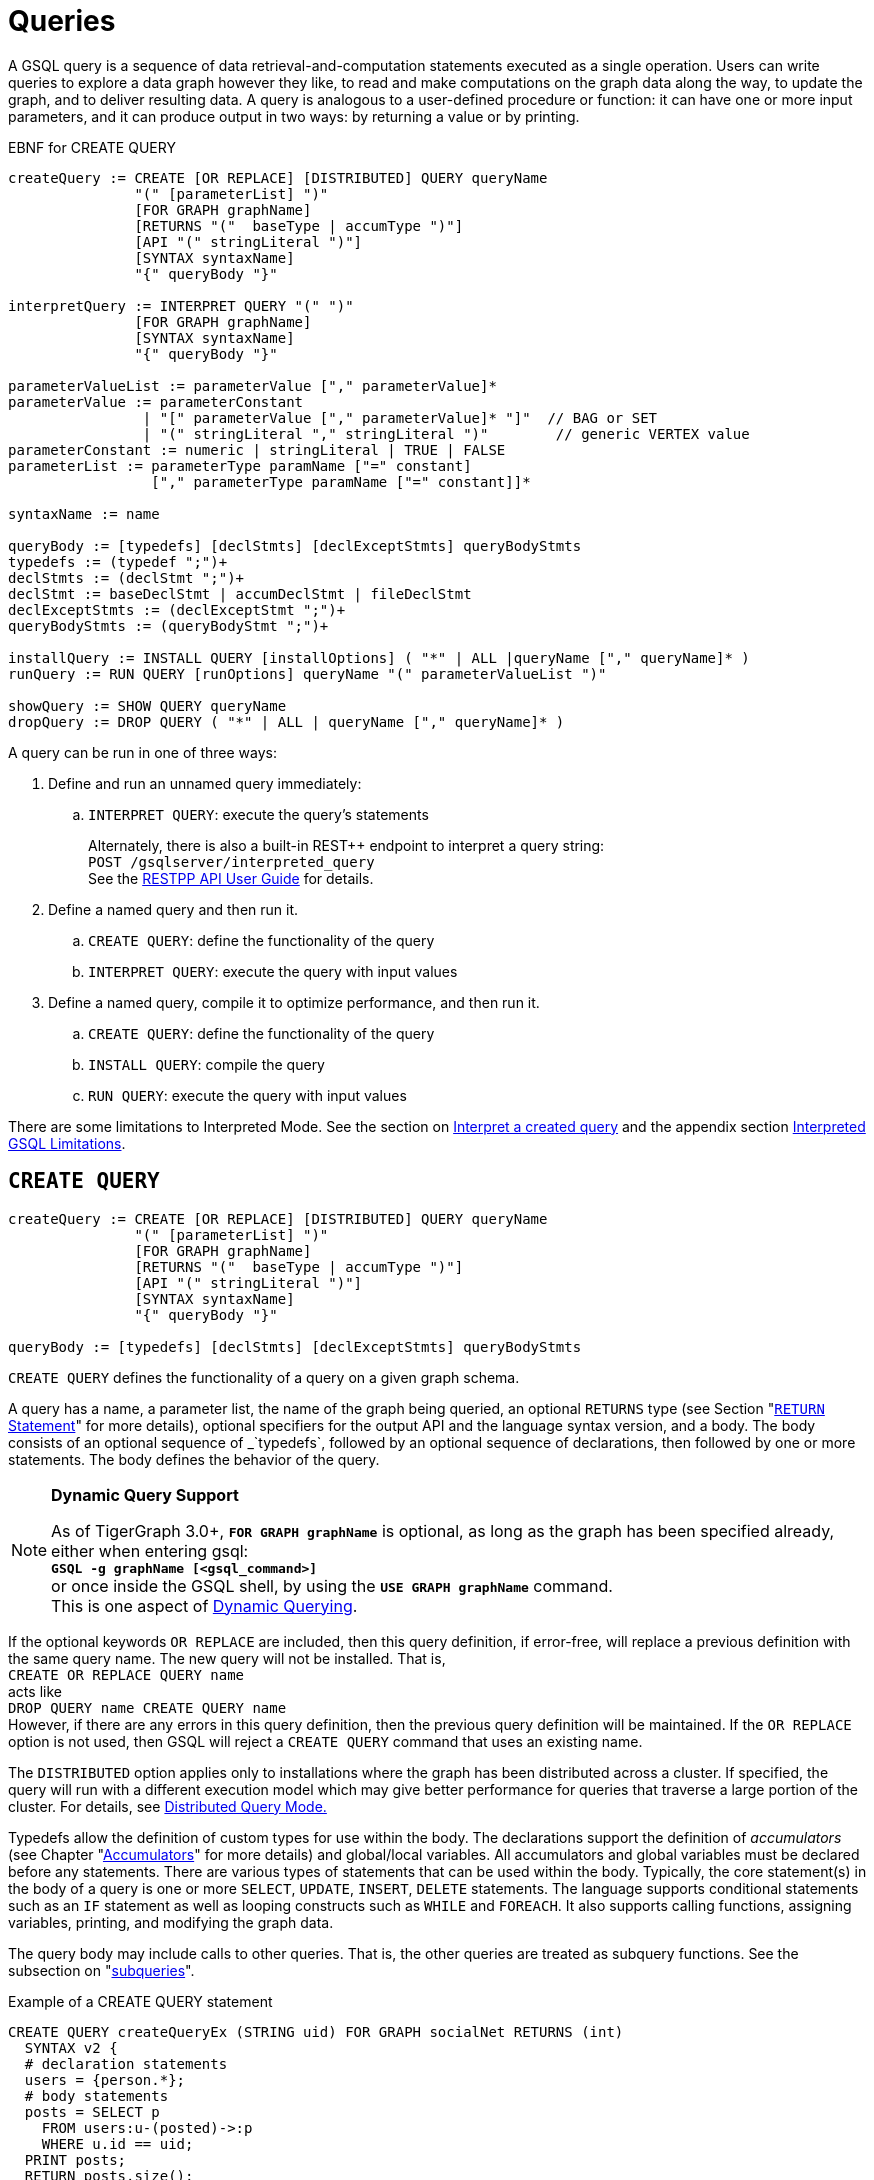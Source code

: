 = Queries
:pp: {plus}{plus}

A GSQL query is a sequence of data retrieval-and-computation statements executed as a single operation.
Users can write queries to explore a data graph however they like, to read and make computations on the graph data along the way, to update the graph, and to deliver resulting data.
A query is analogous to a user-defined procedure or function: it can have one or more input parameters, and it can produce output in two ways: by returning a value or by printing.


.EBNF for CREATE QUERY
[source,ebnf]
----
createQuery := CREATE [OR REPLACE] [DISTRIBUTED] QUERY queryName
               "(" [parameterList] ")"
               [FOR GRAPH graphName]
               [RETURNS "("  baseType | accumType ")"]
               [API "(" stringLiteral ")"]
               [SYNTAX syntaxName]
               "{" queryBody "}"

interpretQuery := INTERPRET QUERY "(" ")"
               [FOR GRAPH graphName]
               [SYNTAX syntaxName]
               "{" queryBody "}"

parameterValueList := parameterValue ["," parameterValue]*
parameterValue := parameterConstant
                | "[" parameterValue ["," parameterValue]* "]"  // BAG or SET
                | "(" stringLiteral "," stringLiteral ")"        // generic VERTEX value
parameterConstant := numeric | stringLiteral | TRUE | FALSE
parameterList := parameterType paramName ["=" constant]
                 ["," parameterType paramName ["=" constant]]*

syntaxName := name

queryBody := [typedefs] [declStmts] [declExceptStmts] queryBodyStmts
typedefs := (typedef ";")+
declStmts := (declStmt ";")+
declStmt := baseDeclStmt | accumDeclStmt | fileDeclStmt
declExceptStmts := (declExceptStmt ";")+
queryBodyStmts := (queryBodyStmt ";")+

installQuery := INSTALL QUERY [installOptions] ( "*" | ALL |queryName ["," queryName]* )
runQuery := RUN QUERY [runOptions] queryName "(" parameterValueList ")"

showQuery := SHOW QUERY queryName
dropQuery := DROP QUERY ( "*" | ALL | queryName ["," queryName]* )
----

A query can be run in one of three ways:

. Define and run an unnamed query immediately:
 .. `INTERPRET QUERY`: execute the query's statements
+
Alternately, there is also a built-in REST{pp} endpoint to interpret a query string: +
`POST /gsqlserver/interpreted_query` +
See the xref:tigergraph-server:API:intro.adoc[RESTPP API User Guide] for details.
. Define a named query and then run it.
 .. `CREATE QUERY`: define the functionality of the query
 .. `INTERPRET QUERY`: execute the query with input values
. Define a named query, compile it to optimize performance, and then run it.
 .. `CREATE QUERY`: define the functionality of the query
 .. `INSTALL QUERY`: compile the query
 .. `RUN QUERY`: execute the query with input values

There are some limitations to Interpreted Mode. See the section on <<Interpret a created query>> and the appendix section xref:appendix-query/interpreted-gsql-limitations.adoc[Interpreted GSQL Limitations].

== `CREATE QUERY`

[source,coffeescript]
----
createQuery := CREATE [OR REPLACE] [DISTRIBUTED] QUERY queryName
               "(" [parameterList] ")"
               [FOR GRAPH graphName]
               [RETURNS "("  baseType | accumType ")"]
               [API "(" stringLiteral ")"]
               [SYNTAX syntaxName]
               "{" queryBody "}"

queryBody := [typedefs] [declStmts] [declExceptStmts] queryBodyStmts
----

`CREATE QUERY` defines the functionality of a query on a given graph schema.

A query has a name, a parameter list, the name of the graph being queried, an optional `RETURNS` type (see Section "xref:querying:output-statements-and-file-objects.adoc#_return_statement[`RETURN` Statement]" for more details), optional specifiers for the output API and the language syntax version, and a body.
The body consists of an optional sequence of _`typedefs`_, followed by an optional sequence of declarations, then followed by one or more statements. The body defines the behavior of the query.

[NOTE]
====
*Dynamic Query Support*

As of TigerGraph 3.0+, *`FOR GRAPH graphName`* is optional, as long as the graph has been specified already, either when entering gsql: +
*`GSQL -g graphName [<gsql_command>]`* +
or once inside the GSQL shell, by using the *`USE GRAPH graphName`* command. +
This is one aspect of xref:querying:query-operations.adoc#_dynamic_querying[Dynamic Querying].
====

If the optional keywords `OR REPLACE` are included, then this query definition, if error-free, will replace a previous definition with the same query name. The new query will not be installed.  That is, +
`CREATE OR REPLACE QUERY name` +
acts like +
`DROP QUERY name
CREATE QUERY name` +
However, if there are any errors in this query definition, then the previous query definition will be maintained. If the `OR REPLACE` option is not used, then GSQL will reject a `CREATE QUERY` command that uses an existing name.

The `DISTRIBUTED` option applies only to installations where the graph has been distributed across a cluster. If specified, the query will run with a different execution model which may give better performance for queries that traverse a large portion of the cluster. For details, see xref:distributed-query-mode.adoc[Distributed Query Mode.]

Typedefs allow the definition of custom types for use within the body.  The declarations support the definition of _accumulators_ (see Chapter  "xref:accumulators.adoc[Accumulators]" for more details) and global/local variables.  All accumulators and global variables must be declared before any statements. There are various types of statements that can be used within the body.  Typically, the core statement(s) in the body of a query is one or more `SELECT`, `UPDATE`, `INSERT`, `DELETE` statements. The language supports conditional statements such as an `IF` statement as well as looping constructs such as `WHILE` and `FOREACH`. It also supports calling functions, assigning variables, printing, and modifying the graph data.

The query body may include calls to other queries. That is, the other queries are treated as subquery functions.  See the subsection on "xref:querying:operators-and-expressions.adoc#_subqueries[subqueries]".

.Example of a CREATE QUERY statement

[source,coffeescript]
----
CREATE QUERY createQueryEx (STRING uid) FOR GRAPH socialNet RETURNS (int)
  SYNTAX v2 {
  # declaration statements
  users = {person.*};
  # body statements
  posts = SELECT p
    FROM users:u-(posted)->:p
    WHERE u.id == uid;
  PRINT posts;
  RETURN posts.size();
}
----



=== Query parameter and return types

This table lists the supported data types for input parameters and return values.

[width="100%",cols="29%,71%",options="header",]
|===
|Type |Supported Data Types
|Parameter Types |Any base type (except `EDGE` or `JSONOBJECT`):
`INT, UINT, FLOAT, DOUBLE, STRING, BOOL, STRING, DATETIME, VERTEX, JSONARRAY\'\'SET<baseType>`,
`BAG<baseType>\'\'Edge` and `JSONOBJECT`

|Return Types |any baseType (including EDGE): INT, UINT, FLOAT, DOUBLE,
STRING, BOOL, STRING, VERTEX, EDGE, JSONOBJECT, JSONARRAYany accumulator
type, except GroupByAccum

|API (JSON output format) |Currently, the only option is ``v2''
(default)

|SYNTAX |v1 (default) or v2 (pattern matching). See the
https://docs.tigergraph.com/v/3.2/dev/gsql-ref/querying/select-statement[SELECT
Statement]section for an outline of the differences. See
https://docs.tigergraph.com/v/3.2/start/gsql-102[Pattern Matching] for
details on v2.
|===

=== Default parameter values

You can specify default values for parameters of primitive types when creating a query. Primitive types include:

* `INT`
* `UINT`
* `FLOAT`
* `DOUBLE`
* `STRING`
* `BOOL`
* `STRING`
* `DATETIME`

To specify the default value for a parameter, use the assignment operator (`=`) after the parameter name and specify the default value:

.Example of a CREATE QUERY command with a default parameter value

[source,coffeescript]
----
CREATE QUERY createQueryEx (STRING uid = "Tom") FOR GRAPH socialNet RETURNS (int)
  SYNTAX v2 {
  # declaration statements
  users = {person.*};
  # body statements
  posts = SELECT p
    FROM users:u-(posted)->:p
    WHERE u.id == uid;
  PRINT posts;
  RETURN posts.size();
}
----



=== Dynamic querying

TigerGraph 3.0+ supports Dynamic Querying. This means the query can be written and installed as a saved procedure without referencing a particular graph. Schema details -- the name of the graph, vertex types, edge types, and attributes -- can all be parameterized and only need to be specified at run time.

Here are the ingredients for a dynamic query:

* *Graph name:* When xref:querying:query-operations.adoc#_create_query[creating a query], *`FOR GRAPH graphName`* is optional, as long as the graph has been specified already, either when entering gsql: *`GSQL -g graphName [<gsql_command>]`* or once inside the GSQL shell, by using the *`USE GRAPH graphName`* command.
* *Vertex type and edge type in `SELECT` statements*.  Typically, the xref:querying:select-statement/README.adoc#_from_clause[`FROM` clause] mentions the name of specific vertex types and edge types. String or string set parameters can be used for edge and target types instead.
* *Attribute names*. The xref:querying:func/vertex-methods.adoc[`getAttr` and `setAttr` functions], which take attribute name and data type as string parameters, can be used to parameterize attribute access.
* `INSERT` *statements*: If you are using xref:querying:data-modification-statements.adoc#_insert_into_statement[`INSERT`] to add data to your graph, you need to specify what type of vertex or edge you want to add. This can also be parameterized.

Here is a simple example to demonstrate how to apply Dynamic GSQL Query techniques. Here is the PageRank algorithm from our GSQL Graph Algorithm library. Here is it written with schema information embedded statically in the query:

* graph name = social
* vertex type = Page
* edge type  = Link
* vertex attribute = Score

[source,gsql]
----
CREATE QUERY pageRank (FLOAT maxChange=0.00, INT maxIter=25,
  FLOAT damping=0.85)  //parameters
  FOR GRAPH gsql_demo
{
  MaxAccum<float> @@maxDiff = 9999;
  SumAccum<float> @rcvd_score = 0;
  SumAccum<float> @score = 1;

  Start = {Page.*};
  WHILE @@maxDiff > maxChange LIMIT maxIter DO
      @@maxDiff = 0;
      V = SELECT s
          FROM Start:s -(Linkto:e)- Page:t       //hardcoded types
          ACCUM t.@rcvd_score += s.@score/(s.outdegree("Linkto")) //Param
          POST-ACCUM s.@score = (1.0-damping) + damping * s.@rcvd_score,
                      s.@rcvd_score = 0,
                      @@maxDiff += abs(s.@score - s.@score');
  END;

  V = SELECT s FROM Start:s
      POST-ACCUM s.Score = s.@score;    //hardcoded attribute
}
RUN QUERY pageRank(_,_,_)
----

Here is the same algorithm written in Dynamic Querying style:

[source,gsql]
----
CREATE QUERY pageRankDyn (FLOAT maxChange=0.00, INT maxIter=25,
  FLOAT damping=0.85,
  STRING vType, STRING eType, STRING attr)  //parameterized schema
//no graph name
{
  MaxAccum<float> @@maxDiff = 9999;
  SumAccum<float> @rcvd_score = 0;
  SumAccum<float> @score = 1;

  Start = {vType};
  WHILE @@maxDiff > maxChange LIMIT maxIter DO
      @@maxDiff = 0;
      V = SELECT s
          FROM Start:s -(eType:e)- vType:t //parameterized
          ACCUM t.@rcvd_score += s.@score/(s.outdegree(eType)) //param
          POST-ACCUM s.@score = (1.0-damping) + damping * s.@rcvd_score,
                      s.@rcvd_score = 0,
                      @@maxDiff += abs(s.@score - s.@score');
  END;

  V = SELECT s FROM Start:s
      POST-ACCUM s.setAttr(attr, s.@score); //parameterized
}
RUN QUERY pageRankDyn(_,_,_,"Page", "Link", "Score")
----

=== Statement types

A _statement_ is a standalone instruction that expresses an action to be carried out. The most common statements are _*data manipulation language (DML) statements*_. DML statements include the `SELECT`, `UPDATE`, `INSERT INTO`, `DELETE FROM`, and `DELETE` statements.

A GSQL query has two levels of statements. The upper-level statement type is called _query-body-level statement_, or _*query-body statement*_ for short. This statement type is part of either the top-level block or a query-body control flow block. For example, each of the statements at the top level directly under `CREATE QUERY` is a query-body statement. If one of the statements is a `CASE` statement with several `THEN` blocks, each of the statements in the `THEN` blocks is also a query-body statement. Each query-body statement ends with a semicolon.

The lower-level statement type is called _DML-sub-level statement_ or _*DML-sub statement*_ for short. This statement type is used inside certain query-body DML statements, to define particular data manipulation actions. DML-sub-statements are comma-separated. There is no comma or semicolon after the last DML-sub-statement in a block. For example, one of the top-level statements is a `SELECT` statement, each of the statements in its `ACCUM` clause is a DML-sub-statement.  If one of those DML-sub-statements is a `CASE` statement, each of the statement in the `THEN` blocks is a DML-sub-statement.

There is some overlap in the types. For example, an assignment statement can be used either at the query-body level or the DML-sub-level.

[source,text]
----
queryBodyStmts := (queryBodyStmt ";")+

queryBodyStmt := assignStmt           // Assignment
               | vSetVarDeclStmt      // Declaration
               | gAccumAssignStmt     // Assignment
               | gAccumAccumStmt      // Assignment
               | lAccumAccumStmt      // Assignment
               | funcCallStmt         // Function Call
               | selectStmt           // Select
               | queryBodyCaseStmt    // Control Flow
               | queryBodyIfStmt      // Control Flow
               | queryBodyWhileStmt   // Control Flow
               | queryBodyForEachStmt // Control Flow
               | BREAK                // Control Flow
               | CONTINUE             // Control Flow
               | updateStmt           // Data Modification
               | insertStmt           // Data Modification
               | queryBodyDeleteStmt  // Data Modification
               | printStmt            // Output
               | printlnStmt          // Output
               | logStmt              // Output
               | returnStmt           // Output
               | raiseStmt            // Exception
               | tryStmt              // Exception

DMLSubStmtList := DMLSubStmt ["," DMLSubStmt]*

DMLSubStmt := assignStmt           // Assignment
            | funcCallStmt         // Function Call
            | gAccumAccumStmt      // Assignment
            | lAccumAccumStmt      // Assignment
            | attrAccumStmt        // Assignment
            | vAccumFuncCall       // Function Call
            | localVarDeclStmt     // Declaration
            | DMLSubCaseStmt       // Control Flow
            | DMLSubIfStmt         // Control Flow
            | DMLSubWhileStmt      // Control Flow
            | DMLSubForEachStmt    // Control Flow
            | BREAK                // Control Flow
            | CONTINUE             // Control Flow
            | insertStmt           // Data Modification
            | DMLSubDeleteStmt     // Data Modification
            | printlnStmt          // Output
            | logStmt              // Output
----

Guidelines for understanding statement type hierarchy:

* Top-level statements are Query-Body type (each statement ending with a semicolon).
* The statements within a DML statement are DML-sub statements (comma-separated list).
* The blocks within a Control Flow statement have the same type as the entire Control Flow statement itself.

.Schematic illustration of relationship between queryBodyStmt and DMLSubStmt

[source,coffeescript]
----
# Each statement's operation type is either ControlFlow, DML, or other.
# Each statement's syntax type is either queryBodyStmt or DMLSubStmt.

CREATE QUERY stmtTypes (parameterList) FOR GRAPH g [
	other queryBodyStmt1;
	ControlFlow queryBodyStmt2   # ControlFlow inside top level.
		other queryBodyStmt2.1;      # subStmts in ControlFlow are queryBody unless inside DML.
		ControlFlow queryBodyStmt2.2 # ControlFlow inside ControlFlow inside top level
			other queryBodyStmt2.2.1;
			other queryBodyStmt2.2.2;
		END;
		DML queryBodyStmt2.3     # DML inside ControlFlow inside top-level
			other DMLSubStmt2.3.1,   # switch to DMLSubStmt
			other DMLSubStmt2.3.2
		;
	END;
	DML queryBodyStmt3           # DML inside top level.
		other DMLSubStmt3.1,      # All subStmts in DML must be DMLSubStmt type
		ControlFlow DMLSubStmt3.2 # ControlFlow inside DML inside top level
			other DMLSubStmt3.2.1,
			other DMLSubStmt3.2.2
		,
		DML DMLsubStmt3.3
			other DMLSubStmt3.3.1,
			other DMLSubStmt3.3.2
	;
	other queryBodyStmt4;
----



Here is a descriptive list of query-body statements:

|===
| EBNF term | Common Name | Description

| assignStmt
| Assignment Statement
| See "Declaration and Assignment Statements"

| vSetVarDeclStmt
| Vertex Set Variable Declaration Statement
| See "Declaration and Assignment Statements"

| gAccumAssignStmt
| Global Accumulator Assignment Statement
| See "Declaration and Assignment Statements"

| gAccumAccumStmt
| Global Accumulator Accumulation Statement
| See "Declaration and Assignment Statements"

| lAccumAccumStmt
| Local Accumulator Accumulation Statement
| See "Declaration and Assignment Statements"

| funcCallStmt
| Functional Call or Query Call Statement
| See "Declaration and Assignment Statements"

| selectStmt
| SELECT Statement
| See "SELECT Statement"

| queryBodyCaseStmt
| query-body CASE statement
| See "Control Flow Statements"

| queryBodyIfStmt
| query-body IF statement
| See "Control Flow Statements"

| queryBodyWhileStmt
| query-body WHILE statement
| See "Control Flow Statements"

| queryBodyForEachStmt
| query-body FOREACH statement
| See "Control Flow Statements"

| updateStmt
| UPDATE Statement
| See "Data Modification Statements"

| insertStmt
| INSERT INTO statement
| See "Data Modification Statements"

| queryBodyDeleteStmt
| Query-body DELETE Statement
| See "Data Modification Statements"

| printStmt
| PRINT Statement
| See "Output Statements"

| logStmt
| LOG Statement
| See Output Statements"

| returnStmt
| RETURN Statement
| See  "Output Statements"

| raiseStmt
| PRINT Statement
| See  "Exception Statements"

| tryStmt
| TRY Statement
| See "Exception Statements"
|===

Here is a descriptive list of DML-sub-statements:

|===
| EBNF term | Common Name | Description

| assignStmt
| Assignment Statement
| See "Declaration and Assignment Statements"

| funcCallStmt
| Functional Call Statement
| See  "Declaration and Assignment Statements"

| gAccumAccumStmt
| Global Accumulator Accumulation Statement
| See "Declaration and Assignment Statements"

| lAccumAccumStmt
| Local Accumulator Accumulation Statement
| See "Declaration and Assignment Statements"

| attrAccumStmt
| Attribute Accumulation Statement
| See "Declaration and Assignment Statements"

| vAccumFuncCall
| Vertex-attached Accumulator Function Call Statement
| See "Declaration and Assignment Statements"

| localVarDeclStmt
| Local Variable Declaration Statement
| See "SELECT Statement"

| insertStmt
| INSERT INTO Statement
| See "Control Flow Statements"

| DMLSubDeleteStmt
| DML-sub DELETE Statement
| See "Data Modification Statements"

| DMLSubcaseStmt
| DML-sub CASE statement
| See "Data Modification Statements"

| DMLSubIfStmt
| DML-sub IF statement
| See "Data Modification Statements"

| DMLSubForEachStmt
| DML-sub FOREACH statement
| See "Data Modification Statements"

| DMLSubWhileStmt
| DML-sub WHILE statement
| See "Data Modification Statements"

| logStmt
| LOG Statement
| See "Output Statements"
|===

== `INTERPRET QUERY`

`INTERPRET QUERY` runs a query by translating it line-by-line. This is in contrast to the 2-step flow: (1) `INSTALL` to pre-translate and optimize a query, then (2) `RUN` to execute the installed query.  The basic trade-off between `INTERPRET QUERY` and `INSTALL/RUN QUERY` is as follows:

* `INTERPRET`:
 ** Starts running immediately but may take longer to finish than running an installed query.
 ** Suitable for ad hoc exploration of a graph or when developing and debugging an application, and rapid experimentation is desired.
 ** Supports most but not all of the features of the full GSQL query language.  See the Appendix section xref:appendix-query/interpreted-gsql-limitations.adoc[Interpreted GSQL Limitations].
* `INSTALL`/`RUN`:
 ** Takes up to a minute to `INSTALL`.
 ** Runs faster than `INTERPRET`, from only a few percent faster to twice as fast.
 ** Should always be used for production environments with fixed queries.

There are two GSQL syntax options for Interpreted GSQL: xref:querying:query-operations.adoc#_immediate_mode_define_and_interpret[Immediate mode] and xref:querying:query-operations.adoc#_interpret_a_created_query[Saved-query mode]. In addition there is also a predefined RESTful endpoint for running interpreted GSQL: `POST /gsqlserver/interpreted_query`.  The query body is sent as the payload of the request. The syntax is like the Immediate query option, except that it is possible to provide parameters, using the query string of the endpoint's request URL. The example below shows a parameterized query using the `POST /gsqlserver/interpreted_query` endpoint. For more details, see the xref:tigergraph-server:API:intro.adoc[RESTPP API User Guide].

.Interpreted GSQL REST Endpoint with Immediate Query

[source,csharp]
----
curl --user tigergraph:tigergraph -X POST 'localhost:14240/gsqlserver/interpreted_query?a=10' -d '
  INTERPRET QUERY (int a) FOR GRAPH gsql_demo {
    PRINT a;
  }
'
----



=== Immediate mode: define and interpret

.interpret-anonymous-query syntax

[source,coffeescript]
----
interpretQuery := INTERPRET QUERY "(" ")"
               [FOR GRAPH graphName]
               [SYNTAX syntaxName]
               "{" queryBody "}"
----



This syntax is similar in concept to SQL queries. Queries are not named, do not accept parameters, and are not saved after being run. Syntax differences from compiled GSQL:

* The keyword `CREATE` is replaced with `INTERPRET`.
* The query is executed immediately by the `INTERPRET` statement.  The `INSTALL` and `RUN` statements are not used.
* Parameters are not accepted.

Compare the example below to the example in the `Create Query` section:

* No query name, no parameters, no `RETURN` statement.
* Because no parameter is allowed, the parameter `uid` is set within the query.

.Example of Immediate Mode for INTERPRET QUERY

[source,coffeescript]
----
INTERPRET QUERY () FOR GRAPH socialNet {
  # declaration statements
  STRING uid = "Jane.Doe";
  users = {person.*};
  # body statements
  posts = SELECT p
    FROM users:u-(posted)->:p
    WHERE u.id == uid;
  PRINT posts, posts.size();
}
----



=== Interpret a created query

.interpret-saved-query syntax

[source,coffeescript]
----
runQuery := (RUN | INTERPRET) QUERY [runOptions] queryName "(" parameterValueList ")"
----



This syntax is like `RUN` query, except

. The keyword `RUN` is replaced with `INTERPRET`.
. Some options may not be supported.

.Example of Interpret-Only Mode for INTERPRET QUERY

[source,coffeescript]
----
INTERPRET QUERY createQueryEx ("Jane.Doe")
----



== `INSTALL QUERY`

[source,coffeescript]
----
installQuery := INSTALL QUERY [installOptions] ( "*" | ALL | queryName ["," queryMame]* )
----

`INSTALL QUERY` installs a query or multiple queries on a graph. Installing a query compiles the procedures described by the query as well as generates a xref:3.2@tigergraph-server:API:built-in-endpoints.adoc#_run_an_installed_query_get[REST endpoint] for running the query.

Installing a query allows the query to be run through the `RUN QUERY` command as well as through its REST endpoint, both offering stronger performance as compared to running the query through the `INTERPRET QUERY` command. The `INSTALL QUERY` command will install the queries specified, with query names separated by a comma.

If a query calls a xref:querying:operators-and-expressions.adoc#_subqueries[subquery], the query can only be installed after one of the following conditions is met:

* The subquery has already been installed
* The subquery is being installed in the same `INSTALL QUERY` command as the query itself

If a subquery that was previously installed is dropped from the graph, all installed queries that call the subquery will be disabled. To re-enable a disabled query, all its subqueries need to be installed with the same parameters and return type.

When a single `INSTALL QUERY` command installs multiple queries, each query is installed independently. If one query fails to be installed, it will not affect the installation of other queries.

To install a query, the user needs to have the `WRITE_QUERY` privilege on the graph where the query is to be installed or on the global scope.

Users can also install all uninstalled queries on a graph with `INSTALL QUERY`, using either of the following commands:

* `INSTALL QUERY *`
* `INSTALL QUERY ALL`

[CAUTION]
====
Installing takes several seconds for each query. The current version does not support concurrent installation and running of queries. Other concurrent graph operations will be delayed until the installation finishes.

Concurrent `INSTALL QUERY` commands are allowed as long as only one `INSTALL QUERY` command is running on a single graph. Concurrent `INSTALL QUERY` commands are _not_ allowed on a single graph.
====

=== Options for `INSTALL QUERY`

The following options are available:

[width=``100%'',cols=``19%,81%'',options=``header'']
|===
|Option|Effect

|`-FORCE`
|Reinstall the query even if the system indicates the
query is already installed. This is useful for overwriting an
installation that is corrupted or otherwise outdated, without having to
drop and then recreate the query. If this option is not used, the GSQL
shell will refuse to re-install a query that is already installed.
|`-DISTRIBUTED`
|If you have a distributed database deployment,
installing the query in Distributed Query Mode can increase performance
for single queries - using a single worker from each available machine
to yield results. Certain cases may benefit more from this option than
others – more detailed information is available on the next page:
https://docs.tigergraph.com/dev/gsql-ref/querying/distributed-query-mode[Distributed
Query Mode].
|===

=== Optimize installed queries

`INSTALL QUERY -OPTIMIZE`

Users can run `INSTALL QUERY -OPTIMIZE` to optimize all installed queries. The names of the individual queries are not needed. This operation optimizes all previously installed queries, reducing their run times by about 20%. Optimize a query if query run time is more important to you than query installation time.

== RUN QUERY

The `RUN QUERY` command runs an installed query. To run a query with the `RUN QUERY` command, specify the query name, followed by the query parameters enclosed in parentheses. Running a query executes all statements in the query body and produces output as specified by the output statements in the query.

You can also run an installed query through REST requests - see xref:3.2@tigergraph-server:API:built-in-endpoints.adoc#_run_an_installed_query_get[Run an installed query].

=== Syntax

.RUN QUERY syntax

[source,bash]
----
runQuery := (RUN | INTERPRET) QUERY [runOptions] queryName
    "(" parameterValueList | parameterValueJSON ")"

runOptions := ( "-av" | "-d" )*
parameterValueList := parameterValue ["," parameterValue]*
parmeterValueJSON ::= '{"'parameterName'":' parameterValue(', "'parameterName'":' parameterValue)* '}'
----



=== Query parameters

There are two ways of passing parameters to a query in a `RUN QUERY` command:

* link:#_parameter_list[Pass parameters as an ordered list separated by commas]
* link:#_parameter_json_object[Pass parameters by name in JSON]

==== Parameter list

To pass parameters to a query with a list, the parameters must be put in the same order as they were in the query definition. Each value passed in will correspond to the parameter at the same index when the query was created.

To use the default value for a parameter, use the `_` character for the value of the parameter. You can also omit parameters to use their default value. However, if you omit one parameter, you also have to omit all parameters that come after that parameter.

For example, if we have the following query definition:

[source,text]
----
CREATE QUERY greetPerson(INT age = 3, STRING name = "John",
  DATETIME birthday = to_datetime("2019-02-19 19:19:19"))
{
  PRINT age, name, birthday;
}
----

To run the query with default values for the parameter `name,` use `_` in the place of the second parameter value:

[source,coffeescript]
----
GSQL > RUN QUERY greetPerson (21, _, "2020-02-02 20:02:20")
# Below is the query output
{
  "error": false,
  "message": "",
  "version": {
    "schema": 0,
    "edition": "enterprise",
    "api": "v2"
  },
  "results": [{
    "birthday": "2020-02-02 20:02:20",
    "name": "John",
    "age": 21
  }]
}
----

To use the default values for both the second and the third parameters, you can omit both parameters and only provide a value for the first parameter.

[source,coffeescript]
----
GSQL > RUN QUERY greetPerson(21)
# Below is the query output
{
  "error": false,
  "message": "",
  "version": {
    "schema": 0,
    "edition": "enterprise",
    "api": "v2"
  },
  "results": [{
    "birthday": "2019-02-19 19:19:19",
    "name": "John",
    "age": 21
  }]
}
----

==== Parameter JSON object

To pass query parameters by name with a JSON object, map the parameter names to their values in a JSON object enclosed in parentheses. Parameters that are not named in the JSON object will keep their default values for the execution of the query.

For example, if we have the following query:

[source,text]
----
CREATE QUERY greetPerson(INT age = 3, STRING name = "John",
  DATETIME birthday = to_datetime("2019-02-19 19:19:19"))
{
  PRINT age, name, birthday;
}
----

Supplying the parameters with a JSON object will look like the following. The parameter `birthday` is not named in the parameter JSON object and therefore takes the default value:

[source,text]
----
RUN QUERY greetPerson( {"name": "Emma", "age": 21} )
----

=== Complex type parameter passing

This subsection describes how to format the complex type parameter values when executing a query by `RUN QUERY`. More details about all parameter types are described in Section "xref:data-types.adoc#_query_parameter_types[Query Parameter Types]".

==== Parameter list

[width="100%",cols="28%,36%,36%",options="header",]
|===
|Parameter type |Syntax |Example
|`DATETIME` |Use a string formatted as `"YYYY-MM-DD HH-MM-SS"`
|`"2019-02-19 19:19:19"`

|Set or bag of primitives |Use square brackets to enclose the collection
of values. |A set of integers: `[1,5,10]`

|`VERTEX<type>` |If the vertex type is specified in the query
definition, then the vertex argument is `**vertex_id**` |The vertex type
is `person` and the desired ID is `person2`. `"person2"`

|`VERTEX`(type not pre-specified) |If the type is not defined in the
query definition, then the argument must provide both the id and type in
parentheses:*(vertex_id, vertex_type)* |A vertex with ID `"person1"` and
`type="person`: `("person1","person")`

|Set or bag of `VERTEX<type>` |Same as a SET or BAG of primitives, where
the primitive type is vertex_id. |`[ "person3", "person4" ]`

|Set or bag of `VERTEX`(type not pre-specified) |Same as a SET or BAG of
vertices, with vertex type not pre-specified. Square brackets enclose a
comma-separated list of vertex (id, type) pairs. Mixed types are
permitted. |`[ ("person1","person"),("11","post") ]`
|===

==== Parameter JSON object

[width="99%",cols="28%,36%,36%",options="header",]
|===
|Parameter type |Syntax |Example
|`DATETIME` |Use a string formatted as `"YYYY-MM-DD HH-MM-SS"`
|`"2019-02-19 19:19:19"`

|Set or bag of primitives |Use a JSON array containing the primitive
values |`["a", "list", "of", "args"]`

|`VERTEX<type>` |Use a JSON object containing a field `"id"` for the
vertex ID and a field `"type"` for the type of the vertex
|`{"id": "person1",\'\'"type": "person"}`

|`VERTEX` (type not specified) |Use a JSON object containing a field
`"id"` for the vertex ID |`{"id": "person1"}`

|Set or bag of `VERTEX<type>` |Use a JSON array containing a list of
JSON `VERTEX<type>` object |`[{"id": "person1"}, {"id": "person2"}]`
|===

=== Options

==== All-vertex mode -av option

Some queries run with all or almost all vertices in a SELECT statement s, e.g. PageRank algorithm. In this case, the graph processing engine can run much more efficiently in all-vertex mode. In the all-vertex mode, all vertices are always selected, and the following actions become ineffective:

* Filtering with selected vertices or vertex types. The source vertex set must be all vertices.
* Filtering with the WHERE clause.
* Filtering with the HAVING clause.
* Assigning designated vertex or designated type of vertexes. E.g. X = { _vertex_type_ .*}

To run the query in all-vertex mode, use the -av option in shell mode or include `\__GQUERY__USING_ALL_ACTIVE_MODE=true` in the query string of an HTTP request.

[source,coffeescript]
----
GSQL > RUN QUERY -av test()

## In a curl URL call.  Note the use of both single and double underscores.
curl -X GET 'http://localhost:9000/query/graphname/queryname?__GQUERY__USING_ALL_ACTIVE_MODE=true'
----

==== Detached mode -async option

Typically, the GSQL `RUN QUERY` command runs in the foreground and does not produce output until the query completes, which is inconvenient in the case of long-running queries. Starting with TigerGraph 3.1, you can run queries in Detached Mode to enable background execution of long-running queries.

Queries executed in Detached mode are still subject to the system timeout limit. The default timeout limit is 16 seconds and can be set using the xref:3.2@tigergraph-server:API:intro.adoc#_gsql_query_timeout[`GSQL-TIMEOUT`] header.

To run a query in Detached Mode from the command line, use the``-async``option for the``RUN QUERY``command:

[source,gsql]
----
GSQL > RUN QUERY -async <queryName>
----

You will receive a JSON response immediately containing a query ID (`request_id`):

[source,gsql]
----
{
  "error": false,
  "message": "The query is successfully submitted. Please check query status using the request id.",
  "request_id": "<RequestID>"
}
----

To run queries in Detached Mode via RESTPP endpoint call, use the `GSQL-ASYNC` header and set its value to true. If the query takes parameters, put them in the query string:

[source,coffeescript]
----
$ curl -s -H "GSQL-ASYNC:true" GET "http://localhost:9000/query/<graphName>/<queryName>?parameter1=<parameter1>
----

To check the status and results of the queries executed in Detached Mode, use the xref:tigergraph-server:API:built-in-endpoints.adoc#_check_query_status_detached_mode[*`/query_status`*] and the xref:tigergraph-server:API:built-in-endpoints.adoc#_check_query_results_detached_mode[*`/query_result`*] RESTPP endpoints.

== GSQL Query output format

The standard output of GSQL queries is in industry-standard JSON format. A JSON *object* is an unordered set of *key-value pairs*, enclosed in curly braces. Among the acceptable data types for a JSON *value* are *array* and *object*. A JSON *array* is an ordered list of *values*, enclosed in square brackets. Since values can be objects or arrays, JSON supports hierarchical, nested structures. Strings are enclosed in double quotation marks. We also use the term *field* to refer to a key (or a key-value pair) of a given object.

At the top level of the JSON structure are four required fields ("version", "error", "message", and "results") and one dependent field ("code"). If a query is successful, the value of "error" will be "false", the "message" value will be empty, and the "results" value will be the intended output of the query. If an error or exception occurred during query execution, the "error" value will be "true", the "message" value will be a string message describing the error condition, and the "results" field will be empty. Also, the "code" field will contain an error code.

Beginning with version 2 (v2) of the output specification, an additional top-level field is required: `"version"`. The `"version"` value is an object with the following fields:

[width="100%",cols="14%,86%",options="header",]
|===
|Field |Description
|`api` |String specifying the output API version. Values are specified
as follows:``v1'': Output API used in TigerGraph platform v0.8 through
v1.0. *NOTE: ``v1'' support is no longer available as of TigerGraph
v3.0.*”v2” (default): Output API introduced in TigerGraph platform v1.1
This is the latest API.

|`edition` |String indicating the edition of the product.

|`schema` |Integer representing which version of the user’s graph schema
is currently in use. When a `CREATE GRAPH` statement is executed, the
version is initialized to 0. Each time a `SCHEMA_CHANGE JOB` is run, the
schema value is incremented by 1 (e.g., 1, 2, etc.).
|===

Other top-level objects, such as "code" may appear in certain circumstances. Note that the top-level objects are enclosed in curly braces, meaning that they form an unordered set. They may appear in any order.

Below is an example of the output of a successful query:

.Top Level JSON of a Valid Query - Example

[source,coffeescript]
----
{
  "version": {"edition": "developer","api": "v2","schema": "1"},
  "error": false,
  "message": "",
  "results": [
    {results_of_PRINT_statement_1},
    ...,
    {results_of_PRINT_statement_N}
  ]
}
----



The value of the "results" key-value pair is a sequential list of the data objects specified by the PRINT statements of the query. The list order follows the order of PRINT execution. The detailed format of the PRINT statement results is described in  xref:output-statements-and-file-objects.adoc[Output Statements and FILE Objects].

The following REST response misspells the name of the endpoint

.GET echo/ Request and Response

[source,bash]
----
curl -X GET "http://localhost:9000/eco"
----



and generates the following output:

[source,javascript]
----
{
  "version": {"edition":"developer","api":"v2","schema":0},
  "error": true,
  "message": "Endpoint is not found from url = /eco, please use GET /endpoints to list all valid endpoints.",
  "code": "REST-1000"
}
----

=== Changing the default output API

The following GSQL statement can be used to set the JSON output API configuration.

[source,text]
----
SET json_api = <version_string>
----

This statement sets a persistent system parameter. Each version of the TigerGraph platform is pre-configured to what was the latest output API that at the time of release. For example, platform version 1.1 is configured so that each query will produce v2 output by default.

As of TigerGraph v3.0, the only supported JSON API is "v2".

== SHOW QUERY

[source,coffeescript]
----
showQuery := SHOW QUERY queryName
----

To show the GSQL text of a query, run `SHOW QUERY query_name` . The `query_name` argument can use `*` or `?` wildcards from Linux globbing, or it can be a regular expression when preceded by  `-r`. See  xref:ddl-and-loading:defining-a-graph-schema.adoc#_show__view_parts_of_the_catalog[SHOW: View Parts of the Catalog]

Additionally, the `ls` GSQL command lists all created queries and identifies which queries have been installed.

== DROP QUERY

[source,coffeescript]
----
dropQuery := DROP QUERY ( "*" | ALL | queryName ["," queryName]* )
----

To drop a query, run `DROP QUERY query_name` __. The query will be uninstalled (if it has been installed) and removed from the dictionary.  The GSQL language will refuse to drop an installed query if another query is installed which calls query Q.  That is, all calling queries must be dropped before or at the same time that their called subqueries are dropped.

To drop all queries, either of the following commands can be used: +
`DROP QUERY ALL
DROP QUERY *`

[NOTE]
====
The scope of ALL depends on the user's current scope. If the user has set a working graph, then DROP ALL removes all the jobs for that graph. If a superuser has set their scope to be global, then DROP ALL removes all jobs across all graph spaces.
====
